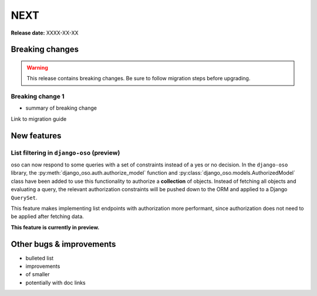 ====
NEXT
====

**Release date:** XXXX-XX-XX

Breaking changes
================

.. TODO remove warning and replace with "None" if no breaking
   changes.

.. warning:: This release contains breaking changes. Be sure
   to follow migration steps before upgrading.

Breaking change 1
-----------------

- summary of breaking change

Link to migration guide


New features
============

List filtering in ``django-oso`` (preview)
-------------------------------------------

oso can now respond to some queries with a set of constraints instead of a
yes or no decision.  In the ``django-oso`` library, the
:py:meth:`django_oso.auth.authorize_model` function and
:py:class:`django_oso.models.AuthorizedModel` class have been added to use this
functionality to authorize a **collection** of objects.  Instead of fetching all
objects and evaluating a query, the relevant authorization constraints will be
pushed down to the ORM and applied to a Django ``QuerySet``.

This feature makes implementing list endpoints with authorization more
performant, since authorization does not need to be applied after fetching data.

**This feature is currently in preview.**


.. todo:: Link to blog post


Other bugs & improvements
=========================

- bulleted list
- improvements
- of smaller
- potentially with doc links
